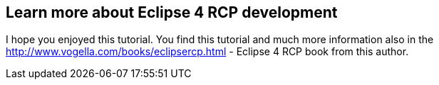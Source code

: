 == Learn more about Eclipse 4 RCP development

I hope you enjoyed this tutorial. You find this tutorial and much more
information also in the
http://www.vogella.com/books/eclipsercp.html - Eclipse 4 RCP book
from this author.

		
		